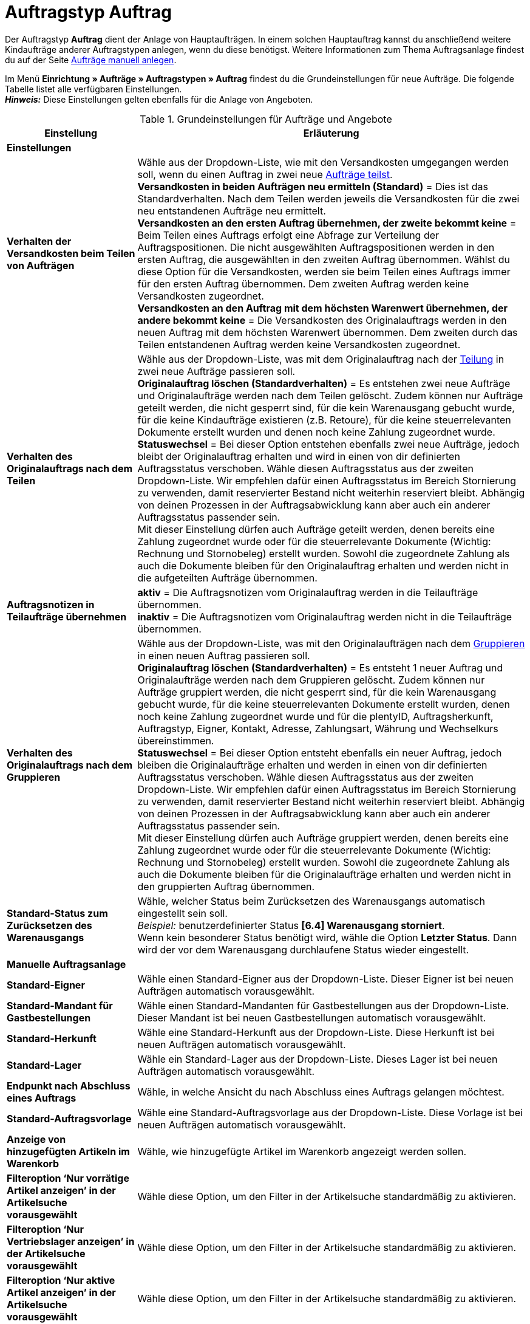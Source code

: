 = Auftragstyp Auftrag

:keywords: Auftragstyp Auftrag, Auftrag anlegen, Grundeinstellungen Auftrag
:author: team-order-core
:description: Erfahre, wie du die Grundeinstellungen für einen neuen Hauptauftrag vornimmst.

Der Auftragstyp *Auftrag* dient der Anlage von Hauptaufträgen. In einem solchen Hauptauftrag kannst du anschließend weitere Kindaufträge anderer Auftragstypen anlegen, wenn du diese benötigst. Weitere Informationen zum Thema Auftragsanlage findest du auf der Seite xref:auftraege:manually-create-orders.adoc#[Aufträge manuell anlegen].

Im Menü *Einrichtung » Aufträge » Auftragstypen » Auftrag* findest du die Grundeinstellungen für neue Aufträge. Die folgende Tabelle listet alle verfügbaren Einstellungen.  +
*_Hinweis:_* Diese Einstellungen gelten ebenfalls für die Anlage von Angeboten.

[[table-basic-settings-order]]
.Grundeinstellungen für Aufträge und Angebote
[cols="1,3"]
|===
|Einstellung |Erläuterung

2+^| *Einstellungen*

|[#intable-splitting-behaviour-shipping-costs]*Verhalten der Versandkosten beim Teilen von Aufträgen*
|Wähle aus der Dropdown-Liste, wie mit den Versandkosten umgegangen werden soll, wenn du einen Auftrag in zwei neue xref:auftraege:working-with-orders.adoc#splitting-orders[Aufträge teilst]. +
*Versandkosten in beiden Aufträgen neu ermitteln (Standard)* = Dies ist das Standardverhalten. Nach dem Teilen werden jeweils die Versandkosten für die zwei neu entstandenen Aufträge neu ermittelt. +
*Versandkosten an den ersten Auftrag übernehmen, der zweite bekommt keine* = Beim Teilen eines Auftrags erfolgt eine Abfrage zur Verteilung der Auftragspositionen. Die nicht ausgewählten Auftragspositionen werden in den ersten Auftrag, die ausgewählten in den zweiten Auftrag übernommen. Wählst du diese Option für die Versandkosten, werden sie beim Teilen eines Auftrags immer für den ersten Auftrag übernommen. Dem zweiten Auftrag werden keine Versandkosten zugeordnet. +
*Versandkosten an den Auftrag mit dem höchsten Warenwert übernehmen, der andere bekommt keine* = Die Versandkosten des Originalauftrags werden in den neuen Auftrag mit dem höchsten Warenwert übernommen. Dem zweiten durch das Teilen entstandenen Auftrag werden keine Versandkosten zugeordnet.

| [#intable-behaviour-after-splitting]*Verhalten des Originalauftrags nach dem Teilen*
|Wähle aus der Dropdown-Liste, was mit dem Originalauftrag nach der xref:auftraege:working-with-orders.adoc#splitting-orders[Teilung] in zwei neue Aufträge passieren soll. +
*Originalauftrag löschen (Standardverhalten)* = Es entstehen zwei neue Aufträge und Originalaufträge werden nach dem Teilen gelöscht. Zudem können nur Aufträge geteilt werden, die nicht gesperrt sind, für die kein Warenausgang gebucht wurde, für die keine Kindaufträge existieren (z.B. Retoure), für die keine steuerrelevanten Dokumente erstellt wurden und denen noch keine Zahlung zugeordnet wurde. +
*Statuswechsel* = Bei dieser Option entstehen ebenfalls zwei neue Aufträge, jedoch bleibt der Originalauftrag erhalten und wird in einen von dir definierten Auftragsstatus verschoben. Wähle diesen Auftragsstatus aus der zweiten Dropdown-Liste. Wir empfehlen dafür einen Auftragsstatus im Bereich Stornierung zu verwenden, damit reservierter Bestand nicht weiterhin reserviert bleibt. Abhängig von deinen Prozessen in der Auftragsabwicklung kann aber auch ein anderer Auftragsstatus passender sein. +
Mit dieser Einstellung dürfen auch Aufträge geteilt werden, denen bereits eine Zahlung zugeordnet wurde oder für die steuerrelevante Dokumente (Wichtig: Rechnung und Stornobeleg) erstellt wurden. Sowohl die zugeordnete Zahlung als auch die Dokumente bleiben für den Originalauftrag erhalten und werden nicht in die aufgeteilten Aufträge übernommen.

|[#intable-order-notes-partial-orders]*Auftragsnotizen in Teilaufträge übernehmen*
|*aktiv* = Die Auftragsnotizen vom Originalauftrag werden in die Teilaufträge übernommen. +
*inaktiv* = Die Auftragsnotizen vom Originalauftrag werden nicht in die Teilaufträge übernommen.

|[#intable-behaviour-after-grouping]*Verhalten des Originalauftrags nach dem Gruppieren*
|Wähle aus der Dropdown-Liste, was mit den Originalaufträgen nach dem xref:auftraege:working-with-orders.adoc#order-group-functions[Gruppieren] in einen neuen Auftrag passieren soll. +
*Originalauftrag löschen (Standardverhalten)* = Es entsteht 1 neuer Auftrag und Originalaufträge werden nach dem Gruppieren gelöscht. Zudem können nur Aufträge gruppiert werden, die nicht gesperrt sind, für die kein Warenausgang gebucht wurde, für die keine steuerrelevanten Dokumente erstellt wurden, denen noch keine Zahlung zugeordnet wurde und für die plentyID, Auftragsherkunft, Auftragstyp, Eigner, Kontakt, Adresse, Zahlungsart, Währung und Wechselkurs übereinstimmen. +
*Statuswechsel* = Bei dieser Option entsteht ebenfalls ein neuer Auftrag, jedoch bleiben die Originalaufträge erhalten und werden in einen von dir definierten Auftragsstatus verschoben. Wähle diesen Auftragsstatus aus der zweiten Dropdown-Liste. Wir empfehlen dafür einen Auftragsstatus im Bereich Stornierung zu verwenden, damit reservierter Bestand nicht weiterhin reserviert bleibt. Abhängig von deinen Prozessen in der Auftragsabwicklung kann aber auch ein anderer Auftragsstatus passender sein. +
Mit dieser Einstellung dürfen auch Aufträge gruppiert werden, denen bereits eine Zahlung zugeordnet wurde oder für die steuerrelevante Dokumente (Wichtig: Rechnung und Stornobeleg) erstellt wurden. Sowohl die zugeordnete Zahlung als auch die Dokumente bleiben für die Originalaufträge erhalten und werden nicht in den gruppierten Auftrag übernommen.

| [#intable-default-status-reversal]*Standard-Status zum Zurücksetzen des Warenausgangs*
|Wähle, welcher Status beim Zurücksetzen des Warenausgangs automatisch eingestellt sein soll. +
_Beispiel:_ benutzerdefinierter Status *[6.4] Warenausgang storniert*. +
Wenn kein besonderer Status benötigt wird, wähle die Option *Letzter Status*. Dann wird der vor dem Warenausgang durchlaufene Status wieder eingestellt.

2+^| *Manuelle Auftragsanlage*

| *Standard-Eigner*
|Wähle einen Standard-Eigner aus der Dropdown-Liste. Dieser Eigner ist bei neuen Aufträgen automatisch vorausgewählt.

| *Standard-Mandant für Gastbestellungen*
|Wähle einen Standard-Mandanten für Gastbestellungen aus der Dropdown-Liste. Dieser Mandant ist bei neuen Gastbestellungen automatisch vorausgewählt.

| *Standard-Herkunft*
|Wähle eine Standard-Herkunft aus der Dropdown-Liste. Diese Herkunft ist bei neuen Aufträgen automatisch vorausgewählt.

| *Standard-Lager*
|Wähle ein Standard-Lager aus der Dropdown-Liste. Dieses Lager ist bei neuen Aufträgen automatisch vorausgewählt.

| *Endpunkt nach Abschluss eines Auftrags*
|Wähle, in welche Ansicht du nach Abschluss eines Auftrags gelangen möchtest.

| *Standard-Auftragsvorlage*
|Wähle eine Standard-Auftragsvorlage aus der Dropdown-Liste. Diese Vorlage ist bei neuen Aufträgen automatisch vorausgewählt.

| *Anzeige von hinzugefügten Artikeln im Warenkorb*
|Wähle, wie hinzugefügte Artikel im Warenkorb angezeigt werden sollen.

| *Filteroption ‘Nur vorrätige Artikel anzeigen’ in der Artikelsuche vorausgewählt*
|Wähle diese Option, um den Filter in der Artikelsuche standardmäßig zu aktivieren.

| *Filteroption ‘Nur Vertriebslager anzeigen’ in der Artikelsuche vorausgewählt*
|Wähle diese Option, um den Filter in der Artikelsuche standardmäßig zu aktivieren.

| *Filteroption ‘Nur aktive Artikel anzeigen’ in der Artikelsuche vorausgewählt*
|Wähle diese Option, um den Filter in der Artikelsuche standardmäßig zu aktivieren.

| *Filteroption ‘Nur Artikel mit gültigem Preis anzeigen’ in der Artikelsuche vorausgewählt*
|Wähle diese Option, um den Filter in der Artikelsuche standardmäßig zu aktivieren.

| *Änderung der Mehrwertsteuersätze in der Warenkorb-Tabelle im zweiten Schritt der Auftragsanlage und beim Bearbeiten von Auftragspositionen in der neuen Auftrags-UI erlauben*
|Aktiviere die Umschaltfläche, um Änderungen der Mehrwertsteuersätze in der Auftragsanlage und beim Bearbeiten von Auftragspositionen in der neuen Auftrags-UI zu erlauben.

| *Bei Auftragserstellung Preise nur im Warenkorb neu ermitteln*
|Aktiviere die Umschaltfläche, um Preise bei der Auftragserstellung nur im Warenkorb neu zu ermitteln.

|===
